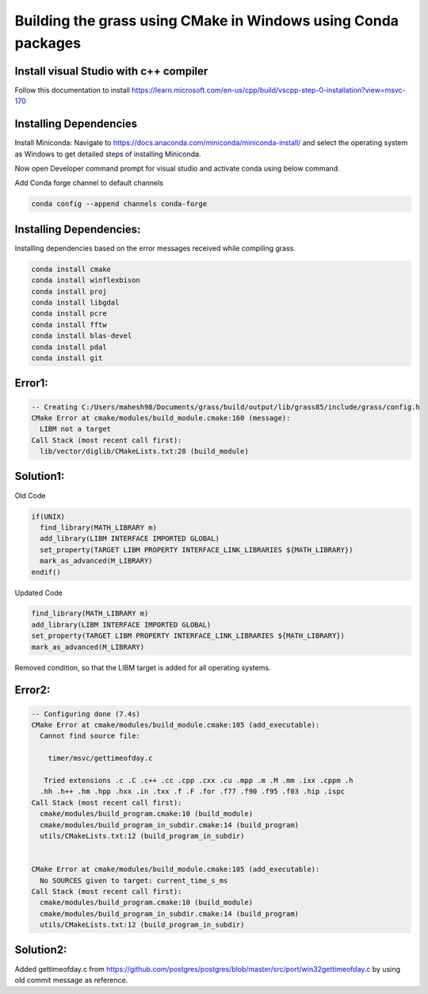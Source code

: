 Building the grass using CMake in Windows using Conda packages
=============================================================

Install visual Studio with c++ compiler
---------------------------------------

Follow this documentation to install https://learn.microsoft.com/en-us/cpp/build/vscpp-step-0-installation?view=msvc-170


Installing Dependencies
-----------------------

Install Miniconda:
Navigate to https://docs.anaconda.com/miniconda/miniconda-install/ and select the operating system as Windows to get detailed steps of installing Miniconda. 

Now open Developer command prompt for visual studio and activate conda using below command.

.. code-block:: bash
   conda activate

Add Conda forge channel to default channels

.. code-block:: bash

   conda config --append channels conda-forge


Installing Dependencies:
---------------------------------------
   
Installing dependencies based on the error messages received while compiling grass.


.. code-block:: bash

   conda install cmake
   conda install winflexbison
   conda install proj
   conda install libgdal
   conda install pcre
   conda install fftw
   conda install blas-devel
   conda install pdal
   conda install git


Error1:
-------

.. code-block::

   -- Creating C:/Users/mahesh98/Documents/grass/build/output/lib/grass85/include/grass/config.h
   CMake Error at cmake/modules/build_module.cmake:160 (message):
     LIBM not a target
   Call Stack (most recent call first):
     lib/vector/diglib/CMakeLists.txt:28 (build_module)

Solution1:
---------

Old Code

.. code-block::

   if(UNIX)
     find_library(MATH_LIBRARY m)
     add_library(LIBM INTERFACE IMPORTED GLOBAL)
     set_property(TARGET LIBM PROPERTY INTERFACE_LINK_LIBRARIES ${MATH_LIBRARY})
     mark_as_advanced(M_LIBRARY)
   endif()

Updated Code

.. code-block::

   find_library(MATH_LIBRARY m)
   add_library(LIBM INTERFACE IMPORTED GLOBAL)
   set_property(TARGET LIBM PROPERTY INTERFACE_LINK_LIBRARIES ${MATH_LIBRARY})
   mark_as_advanced(M_LIBRARY)

Removed condition, so that the LIBM target is added for all operating systems.

Error2:
-------

.. code-block::

   -- Configuring done (7.4s)
   CMake Error at cmake/modules/build_module.cmake:105 (add_executable):
     Cannot find source file:
  
       timer/msvc/gettimeofday.c
  
      Tried extensions .c .C .c++ .cc .cpp .cxx .cu .mpp .m .M .mm .ixx .cppm .h
     .hh .h++ .hm .hpp .hxx .in .txx .f .F .for .f77 .f90 .f95 .f03 .hip .ispc
   Call Stack (most recent call first):
     cmake/modules/build_program.cmake:10 (build_module)
     cmake/modules/build_program_in_subdir.cmake:14 (build_program)
     utils/CMakeLists.txt:12 (build_program_in_subdir)
  
  
   CMake Error at cmake/modules/build_module.cmake:105 (add_executable):
     No SOURCES given to target: current_time_s_ms
   Call Stack (most recent call first):
     cmake/modules/build_program.cmake:10 (build_module)
     cmake/modules/build_program_in_subdir.cmake:14 (build_program)
     utils/CMakeLists.txt:12 (build_program_in_subdir)


Solution2:
---------

Added gettimeofday.c from https://github.com/postgres/postgres/blob/master/src/port/win32gettimeofday.c by using old commit message as reference.


